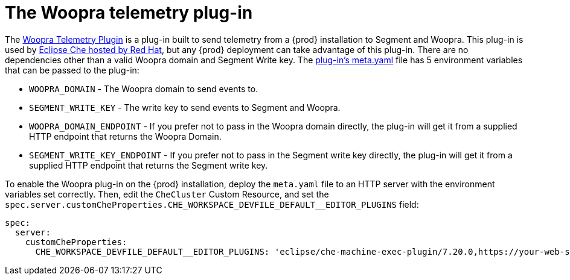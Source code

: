 [id="the-woopra-telemetry-plugin"]
// = The Woopra telemetry plugin
:navtitle: The Woopra telemetry plug-in
:keywords: extensions, telemetry
:page-aliases: .:the-woopra-telemetry-plug-in

[id="the-woopra-telemetry-plugin"]

= The Woopra telemetry plug-in

The link:https://github.com/che-incubator/che-workspace-telemetry-woopra-plugin[Woopra Telemetry Plugin] is a plug-in built to send telemetry from a {prod} installation to Segment and Woopra.
This plug-in is used by link:https://workspaces.openshift.com[Eclipse Che hosted by Red Hat], but any {prod} deployment can take advantage of this plug-in.
There are no dependencies other than a valid Woopra domain and Segment Write key.
The link:https://raw.githubusercontent.com/che-incubator/che-workspace-telemetry-woopra-plugin/master/meta.yaml[plug-in's meta.yaml] file has 5 environment variables that can be passed to the plug-in:

- `WOOPRA_DOMAIN` - The Woopra domain to send events to.
- `SEGMENT_WRITE_KEY` - The write key to send events to Segment and Woopra.
- `WOOPRA_DOMAIN_ENDPOINT` - If you prefer not to pass in the Woopra domain directly, the plug-in will get it from a supplied HTTP endpoint that returns the Woopra Domain.
- `SEGMENT_WRITE_KEY_ENDPOINT` - If you prefer not to pass in the Segment write key directly, the plug-in will get it from a supplied HTTP endpoint that returns the Segment write key.

To enable the Woopra plug-in on the {prod} installation, deploy the `meta.yaml` file to an HTTP server with the environment variables set correctly. Then, edit the `CheCluster` Custom Resource, and set the `spec.server.customCheProperties.CHE_WORKSPACE_DEVFILE_DEFAULT__EDITOR_PLUGINS` field:

[source,yaml]
----
spec:
  server:
    customCheProperties:
      CHE_WORKSPACE_DEVFILE_DEFAULT__EDITOR_PLUGINS: 'eclipse/che-machine-exec-plugin/7.20.0,https://your-web-server/meta.yaml'
----
